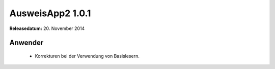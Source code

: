 AusweisApp2 1.0.1
^^^^^^^^^^^^^^^^^

**Releasedatum:** 20. November 2014



Anwender
""""""""
  - Korrekturen bei der Verwendung von Basislesern.
